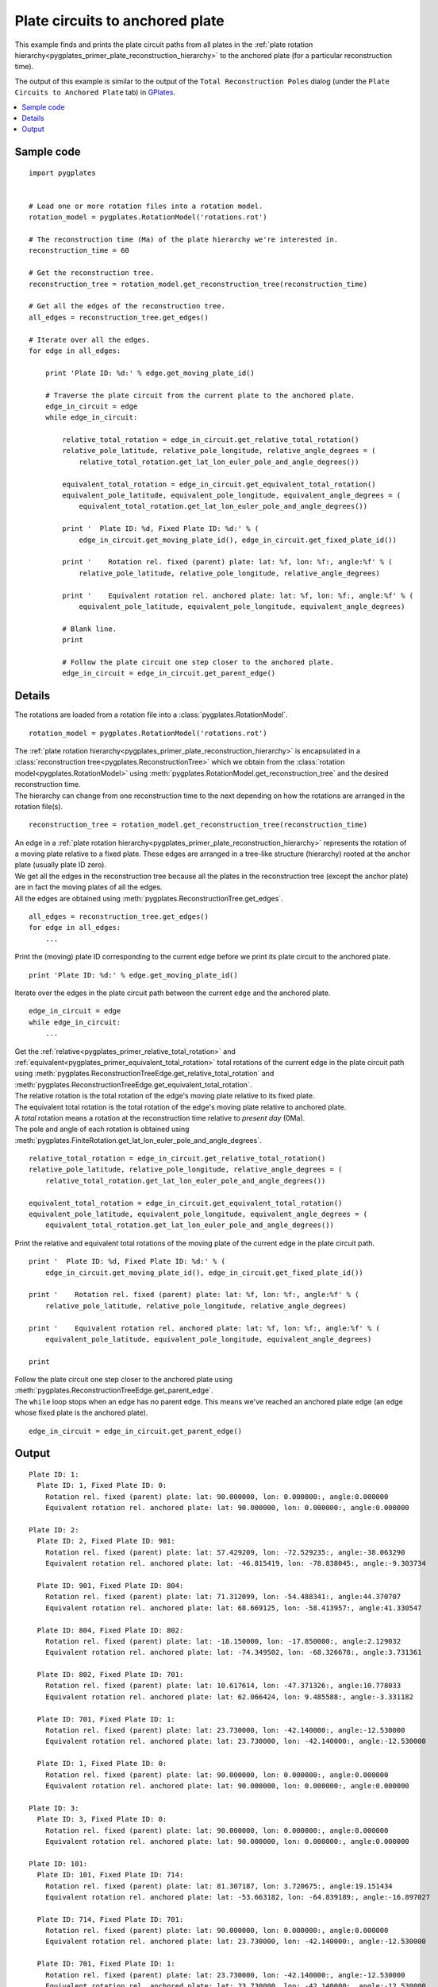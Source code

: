 .. _pygplates_plate_circuits_to_anchored_plate:

Plate circuits to anchored plate
^^^^^^^^^^^^^^^^^^^^^^^^^^^^^^^^

This example finds and prints the plate circuit paths from all plates in the
:ref:`plate rotation hierarchy<pygplates_primer_plate_reconstruction_hierarchy>`
to the anchored plate (for a particular reconstruction time).

The output of this example is similar to the output of the ``Total Reconstruction Poles`` dialog
(under the ``Plate Circuits to Anchored Plate`` tab) in `GPlates <http://www.gplates.org>`_.

.. seealso:: :ref:`pygplates_plate_rotation_hierarchy`

.. contents::
   :local:
   :depth: 2

Sample code
"""""""""""

::

    import pygplates
    
    
    # Load one or more rotation files into a rotation model.
    rotation_model = pygplates.RotationModel('rotations.rot')
    
    # The reconstruction time (Ma) of the plate hierarchy we're interested in.
    reconstruction_time = 60
    
    # Get the reconstruction tree.
    reconstruction_tree = rotation_model.get_reconstruction_tree(reconstruction_time)
    
    # Get all the edges of the reconstruction tree.
    all_edges = reconstruction_tree.get_edges()
    
    # Iterate over all the edges.
    for edge in all_edges:
        
        print 'Plate ID: %d:' % edge.get_moving_plate_id()
        
        # Traverse the plate circuit from the current plate to the anchored plate.
        edge_in_circuit = edge
        while edge_in_circuit:
            
            relative_total_rotation = edge_in_circuit.get_relative_total_rotation()
            relative_pole_latitude, relative_pole_longitude, relative_angle_degrees = (
                relative_total_rotation.get_lat_lon_euler_pole_and_angle_degrees())
            
            equivalent_total_rotation = edge_in_circuit.get_equivalent_total_rotation()
            equivalent_pole_latitude, equivalent_pole_longitude, equivalent_angle_degrees = (
                equivalent_total_rotation.get_lat_lon_euler_pole_and_angle_degrees())
            
            print '  Plate ID: %d, Fixed Plate ID: %d:' % (
                edge_in_circuit.get_moving_plate_id(), edge_in_circuit.get_fixed_plate_id())
            
            print '    Rotation rel. fixed (parent) plate: lat: %f, lon: %f:, angle:%f' % (
                relative_pole_latitude, relative_pole_longitude, relative_angle_degrees)
            
            print '    Equivalent rotation rel. anchored plate: lat: %f, lon: %f:, angle:%f' % (
                equivalent_pole_latitude, equivalent_pole_longitude, equivalent_angle_degrees)
            
            # Blank line.
            print
            
            # Follow the plate circuit one step closer to the anchored plate.
            edge_in_circuit = edge_in_circuit.get_parent_edge()


Details
"""""""

The rotations are loaded from a rotation file into a :class:`pygplates.RotationModel`.
::

    rotation_model = pygplates.RotationModel('rotations.rot')

| The :ref:`plate rotation hierarchy<pygplates_primer_plate_reconstruction_hierarchy>`
  is encapsulated in a :class:`reconstruction tree<pygplates.ReconstructionTree>` which we obtain
  from the :class:`rotation model<pygplates.RotationModel>` using
  :meth:`pygplates.RotationModel.get_reconstruction_tree` and the desired reconstruction time.
| The hierarchy can change from one reconstruction time to the next depending on how the rotations
  are arranged in the rotation file(s).

::

    reconstruction_tree = rotation_model.get_reconstruction_tree(reconstruction_time)

| An edge in a :ref:`plate rotation hierarchy<pygplates_primer_plate_reconstruction_hierarchy>`
  represents the rotation of a moving plate relative to a fixed plate. These edges are arranged in
  a tree-like structure (hierarchy) rooted at the anchor plate (usually plate ID zero).
| We get all the edges in the reconstruction tree because all the plates in the reconstruction tree
  (except the anchor plate) are in fact the moving plates of all the edges.
| All the edges are obtained using :meth:`pygplates.ReconstructionTree.get_edges`.

::

    all_edges = reconstruction_tree.get_edges()
    for edge in all_edges:
        ...

Print the (moving) plate ID corresponding to the current edge before we print its plate circuit to the anchored plate.
::

    print 'Plate ID: %d:' % edge.get_moving_plate_id()

Iterate over the edges in the plate circuit path between the current ``edge`` and the anchored plate.
::

    edge_in_circuit = edge
    while edge_in_circuit:
        ...

| Get the :ref:`relative<pygplates_primer_relative_total_rotation>` and
  :ref:`equivalent<pygplates_primer_equivalent_total_rotation>` total rotations of the current edge
  in the plate circuit path using :meth:`pygplates.ReconstructionTreeEdge.get_relative_total_rotation`
  and :meth:`pygplates.ReconstructionTreeEdge.get_equivalent_total_rotation`.
| The relative rotation is the total rotation of the edge's moving plate relative to its fixed plate.
| The equivalent total rotation is the total rotation of the edge's moving plate relative to anchored plate.
| A *total* rotation means a rotation at the reconstruction time relative to *present day* (0Ma).
| The pole and angle of each rotation is obtained using
  :meth:`pygplates.FiniteRotation.get_lat_lon_euler_pole_and_angle_degrees`.

::

    relative_total_rotation = edge_in_circuit.get_relative_total_rotation()
    relative_pole_latitude, relative_pole_longitude, relative_angle_degrees = (
        relative_total_rotation.get_lat_lon_euler_pole_and_angle_degrees())
    
    equivalent_total_rotation = edge_in_circuit.get_equivalent_total_rotation()
    equivalent_pole_latitude, equivalent_pole_longitude, equivalent_angle_degrees = (
        equivalent_total_rotation.get_lat_lon_euler_pole_and_angle_degrees())

Print the relative and equivalent total rotations of the moving plate of the current edge in the plate circuit path.
::

    print '  Plate ID: %d, Fixed Plate ID: %d:' % (
        edge_in_circuit.get_moving_plate_id(), edge_in_circuit.get_fixed_plate_id())
    
    print '    Rotation rel. fixed (parent) plate: lat: %f, lon: %f:, angle:%f' % (
        relative_pole_latitude, relative_pole_longitude, relative_angle_degrees)
    
    print '    Equivalent rotation rel. anchored plate: lat: %f, lon: %f:, angle:%f' % (
        equivalent_pole_latitude, equivalent_pole_longitude, equivalent_angle_degrees)
    
    print

| Follow the plate circuit one step closer to the anchored plate using
  :meth:`pygplates.ReconstructionTreeEdge.get_parent_edge`.
| The ``while`` loop stops when an edge has no parent edge. This means we've reached an anchored plate edge
  (an edge whose fixed plate is the anchored plate).

::

    edge_in_circuit = edge_in_circuit.get_parent_edge()

Output
""""""

::

  Plate ID: 1:
    Plate ID: 1, Fixed Plate ID: 0:
      Rotation rel. fixed (parent) plate: lat: 90.000000, lon: 0.000000:, angle:0.000000
      Equivalent rotation rel. anchored plate: lat: 90.000000, lon: 0.000000:, angle:0.000000
  
  Plate ID: 2:
    Plate ID: 2, Fixed Plate ID: 901:
      Rotation rel. fixed (parent) plate: lat: 57.429209, lon: -72.529235:, angle:-38.063290
      Equivalent rotation rel. anchored plate: lat: -46.815419, lon: -78.838045:, angle:-9.303734
  
    Plate ID: 901, Fixed Plate ID: 804:
      Rotation rel. fixed (parent) plate: lat: 71.312099, lon: -54.488341:, angle:44.370707
      Equivalent rotation rel. anchored plate: lat: 68.669125, lon: -58.413957:, angle:41.330547
  
    Plate ID: 804, Fixed Plate ID: 802:
      Rotation rel. fixed (parent) plate: lat: -18.150000, lon: -17.850000:, angle:2.129032
      Equivalent rotation rel. anchored plate: lat: -74.349502, lon: -68.326678:, angle:3.731361
  
    Plate ID: 802, Fixed Plate ID: 701:
      Rotation rel. fixed (parent) plate: lat: 10.617614, lon: -47.371326:, angle:10.778033
      Equivalent rotation rel. anchored plate: lat: 62.066424, lon: 9.485588:, angle:-3.331182
  
    Plate ID: 701, Fixed Plate ID: 1:
      Rotation rel. fixed (parent) plate: lat: 23.730000, lon: -42.140000:, angle:-12.530000
      Equivalent rotation rel. anchored plate: lat: 23.730000, lon: -42.140000:, angle:-12.530000
  
    Plate ID: 1, Fixed Plate ID: 0:
      Rotation rel. fixed (parent) plate: lat: 90.000000, lon: 0.000000:, angle:0.000000
      Equivalent rotation rel. anchored plate: lat: 90.000000, lon: 0.000000:, angle:0.000000
  
  Plate ID: 3:
    Plate ID: 3, Fixed Plate ID: 0:
      Rotation rel. fixed (parent) plate: lat: 90.000000, lon: 0.000000:, angle:0.000000
      Equivalent rotation rel. anchored plate: lat: 90.000000, lon: 0.000000:, angle:0.000000
  
  Plate ID: 101:
    Plate ID: 101, Fixed Plate ID: 714:
      Rotation rel. fixed (parent) plate: lat: 81.307187, lon: 3.720675:, angle:19.151434
      Equivalent rotation rel. anchored plate: lat: -53.663182, lon: -64.839189:, angle:-16.897027
  
    Plate ID: 714, Fixed Plate ID: 701:
      Rotation rel. fixed (parent) plate: lat: 90.000000, lon: 0.000000:, angle:0.000000
      Equivalent rotation rel. anchored plate: lat: 23.730000, lon: -42.140000:, angle:-12.530000
  
    Plate ID: 701, Fixed Plate ID: 1:
      Rotation rel. fixed (parent) plate: lat: 23.730000, lon: -42.140000:, angle:-12.530000
      Equivalent rotation rel. anchored plate: lat: 23.730000, lon: -42.140000:, angle:-12.530000
  
    Plate ID: 1, Fixed Plate ID: 0:
      Rotation rel. fixed (parent) plate: lat: 90.000000, lon: 0.000000:, angle:0.000000
      Equivalent rotation rel. anchored plate: lat: 90.000000, lon: 0.000000:, angle:0.000000
  
  ...

...where ``lat: 90.000000, lon: 0.000000:, angle:0.000000`` is the default representation that
:meth:`pygplates.FiniteRotation.get_lat_lon_euler_pole_and_angle_degrees` returns for an
:meth:`identity rotation<pygplates.FiniteRotation.represents_identity_rotation>` (zero rotation angle).

